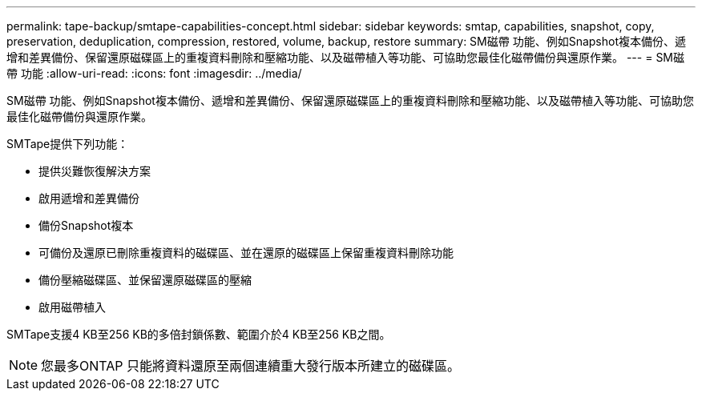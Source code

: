 ---
permalink: tape-backup/smtape-capabilities-concept.html 
sidebar: sidebar 
keywords: smtap, capabilities, snapshot, copy, preservation, deduplication, compression, restored, volume, backup, restore 
summary: SM磁帶 功能、例如Snapshot複本備份、遞增和差異備份、保留還原磁碟區上的重複資料刪除和壓縮功能、以及磁帶植入等功能、可協助您最佳化磁帶備份與還原作業。 
---
= SM磁帶 功能
:allow-uri-read: 
:icons: font
:imagesdir: ../media/


[role="lead"]
SM磁帶 功能、例如Snapshot複本備份、遞增和差異備份、保留還原磁碟區上的重複資料刪除和壓縮功能、以及磁帶植入等功能、可協助您最佳化磁帶備份與還原作業。

SMTape提供下列功能：

* 提供災難恢復解決方案
* 啟用遞增和差異備份
* 備份Snapshot複本
* 可備份及還原已刪除重複資料的磁碟區、並在還原的磁碟區上保留重複資料刪除功能
* 備份壓縮磁碟區、並保留還原磁碟區的壓縮
* 啟用磁帶植入


SMTape支援4 KB至256 KB的多倍封鎖係數、範圍介於4 KB至256 KB之間。

[NOTE]
====
您最多ONTAP 只能將資料還原至兩個連續重大發行版本所建立的磁碟區。

====